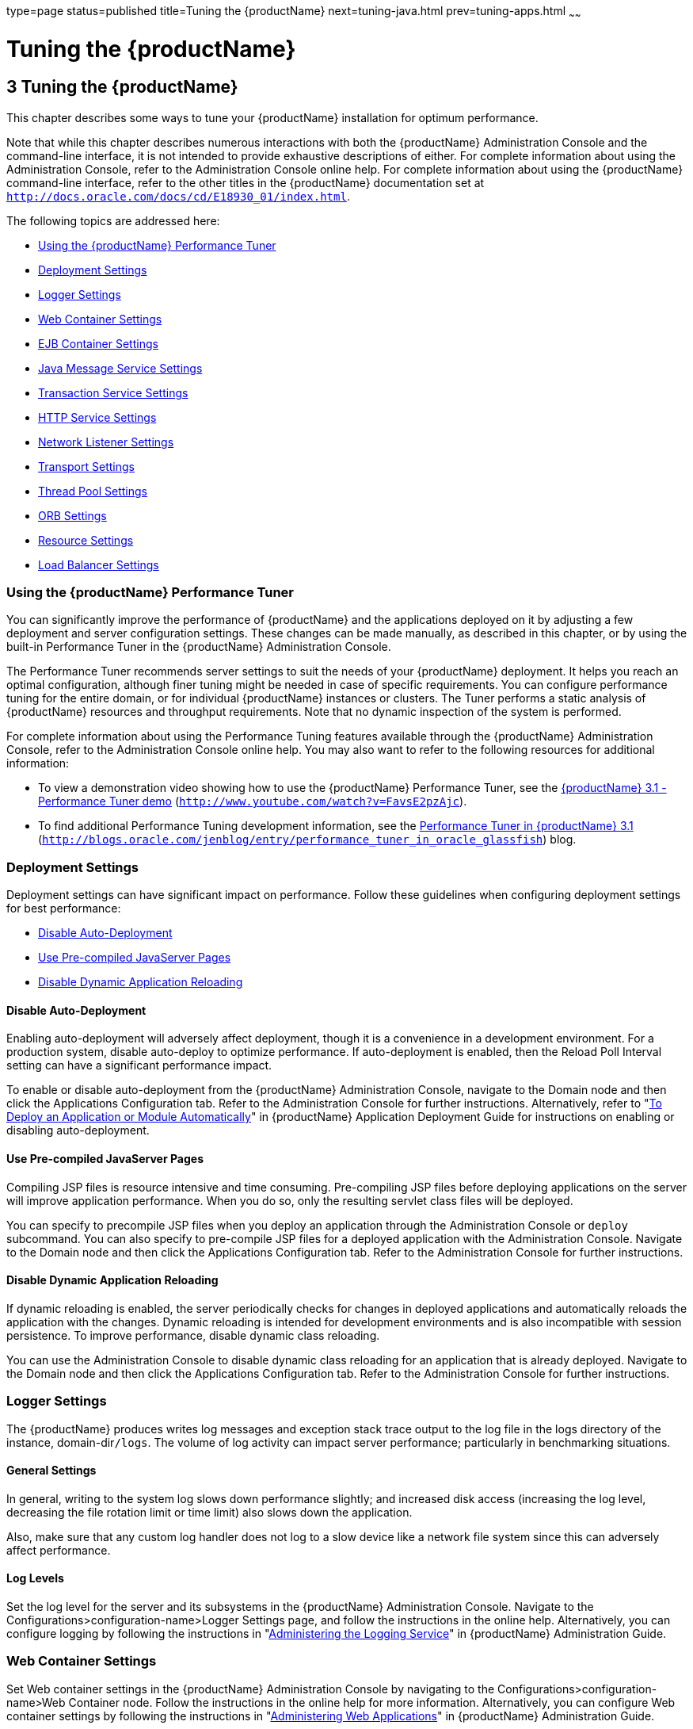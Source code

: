 type=page
status=published
title=Tuning the {productName}
next=tuning-java.html
prev=tuning-apps.html
~~~~~~

= Tuning the {productName}

[[GSPTG00005]][[abedn]]


[[tuning-the-glassfish-server]]
== 3 Tuning the {productName}

This chapter describes some ways to tune your {productName}
installation for optimum performance.

Note that while this chapter describes numerous interactions with both
the {productName} Administration Console and the command-line
interface, it is not intended to provide exhaustive descriptions of
either. For complete information about using the Administration Console,
refer to the Administration Console online help. For complete
information about using the {productName} command-line interface,
refer to the other titles in the {productName} documentation set at
`http://docs.oracle.com/docs/cd/E18930_01/index.html`.

The following topics are addressed here:

* link:#gkxwm[Using the {productName} Performance Tuner]
* link:#abedo[Deployment Settings]
* link:#abeds[Logger Settings]
* link:#abedw[Web Container Settings]
* link:#abeea[EJB Container Settings]
* link:#abeel[Java Message Service Settings]
* link:#abeem[Transaction Service Settings]
* link:#abeet[HTTP Service Settings]
* link:#abegk[Network Listener Settings]
* link:#gkxjt[Transport Settings]
* link:#abehk[Thread Pool Settings]
* link:#abegt[ORB Settings]
* link:#abehp[Resource Settings]
* link:#gkxvd[Load Balancer Settings]

[[gkxwm]][[GSPTG00055]][[using-the-glassfish-server-performance-tuner]]

=== Using the {productName} Performance Tuner

You can significantly improve the performance of {productName} and
the applications deployed on it by adjusting a few deployment and server
configuration settings. These changes can be made manually, as described
in this chapter, or by using the built-in Performance Tuner in the
{productName} Administration Console.

The Performance Tuner recommends server settings to suit the needs of
your {productName} deployment. It helps you reach an optimal
configuration, although finer tuning might be needed in case of specific
requirements. You can configure performance tuning for the entire
domain, or for individual {productName} instances or clusters. The
Tuner performs a static analysis of {productName} resources and
throughput requirements. Note that no dynamic inspection of the system
is performed.

For complete information about using the Performance Tuning features
available through the {productName} Administration Console, refer to
the Administration Console online help. You may also want to refer to
the following resources for additional information:

* To view a demonstration video showing how to use the {productName}
Performance Tuner, see the
http://www.youtube.com/watch?v=FavsE2pzAjc[{productName} 3.1 -
Performance Tuner demo] (`http://www.youtube.com/watch?v=FavsE2pzAjc`).
* To find additional Performance Tuning development information, see the
http://blogs.oracle.com/jenblog/entry/performance_tuner_in_oracle_glassfish[Performance
Tuner in {productName} 3.1]
(`http://blogs.oracle.com/jenblog/entry/performance_tuner_in_oracle_glassfish`)
blog.

[[abedo]][[GSPTG00056]][[deployment-settings]]

=== Deployment Settings

Deployment settings can have significant impact on performance. Follow
these guidelines when configuring deployment settings for best
performance:

* link:#abedp[Disable Auto-Deployment]
* link:#abedq[Use Pre-compiled JavaServer Pages]
* link:#abedr[Disable Dynamic Application Reloading]

[[abedp]][[GSPTG00180]][[disable-auto-deployment]]

==== Disable Auto-Deployment

Enabling auto-deployment will adversely affect deployment, though it is
a convenience in a development environment. For a production system,
disable auto-deploy to optimize performance. If auto-deployment is
enabled, then the Reload Poll Interval setting can have a significant
performance impact.

To enable or disable auto-deployment from the {productName}
Administration Console, navigate to the Domain node and then click the
Applications Configuration tab. Refer to the Administration Console for
further instructions. Alternatively, refer to "link:application-deployment-guide/deploying-applications.html#GSDPG00041[To
Deploy an Application or Module Automatically]" in {productName} Application Deployment Guide for instructions on enabling
or disabling auto-deployment.

[[abedq]][[GSPTG00181]][[use-pre-compiled-javaserver-pages]]

==== Use Pre-compiled JavaServer Pages

Compiling JSP files is resource intensive and time consuming.
Pre-compiling JSP files before deploying applications on the server will
improve application performance. When you do so, only the resulting
servlet class files will be deployed.

You can specify to precompile JSP files when you deploy an application
through the Administration Console or `deploy` subcommand. You can also
specify to pre-compile JSP files for a deployed application with the
Administration Console. Navigate to the Domain node and then click the
Applications Configuration tab. Refer to the Administration Console for
further instructions.

[[abedr]][[GSPTG00182]][[disable-dynamic-application-reloading]]

==== Disable Dynamic Application Reloading

If dynamic reloading is enabled, the server periodically checks for
changes in deployed applications and automatically reloads the
application with the changes. Dynamic reloading is intended for
development environments and is also incompatible with session
persistence. To improve performance, disable dynamic class reloading.

You can use the Administration Console to disable dynamic class
reloading for an application that is already deployed. Navigate to the
Domain node and then click the Applications Configuration tab. Refer to
the Administration Console for further instructions.

[[abeds]][[GSPTG00057]][[logger-settings]]

=== Logger Settings

The {productName} produces writes log messages and exception stack
trace output to the log file in the logs directory of the instance,
domain-dir``/logs``. The volume of log activity can impact server
performance; particularly in benchmarking situations.

[[abedt]][[GSPTG00183]][[general-settings]]

==== General Settings

In general, writing to the system log slows down performance slightly;
and increased disk access (increasing the log level, decreasing the file
rotation limit or time limit) also slows down the application.

Also, make sure that any custom log handler does not log to a slow
device like a network file system since this can adversely affect
performance.

[[abedu]][[GSPTG00184]][[log-levels]]

==== Log Levels

Set the log level for the server and its subsystems in the {productName} Administration Console. Navigate to the
Configurations>configuration-name>Logger Settings page, and follow the
instructions in the online help. Alternatively, you can configure
logging by following the instructions in "link:administration-guide/logging.html#GSADG00010[Administering
the Logging Service]" in {productName}
Administration Guide.

[[abedw]][[GSPTG00058]][[web-container-settings]]

=== Web Container Settings

Set Web container settings in the {productName} Administration
Console by navigating to the Configurations>configuration-name>Web
Container node. Follow the instructions in the online help for more
information. Alternatively, you can configure Web container settings by
following the instructions in "link:administration-guide/webapps.html#GSADG00009[Administering Web
Applications]" in {productName} Administration
Guide.

* link:#abedx[Session Properties: Session Timeout]
* link:#abedy[Manager Properties: Reap Interval]
* link:#abedz[Disable Dynamic JSP Reloading]

[[abedx]][[GSPTG00185]][[session-properties-session-timeout]]

==== Session Properties: Session Timeout

Session timeout determines how long the server maintains a session if a
user does not explicitly invalidate the session. The default value is 30
minutes. Tune this value according to your application requirements.
Setting a very large value for session timeout can degrade performance
by causing the server to maintain too many sessions in the session
store. However, setting a very small value can cause the server to
reclaim sessions too soon.

[[abedy]][[GSPTG00186]][[manager-properties-reap-interval]]

==== Manager Properties: Reap Interval

Modifying the reap interval can improve performance, but setting it
without considering the nature of your sessions and business logic can
cause data inconsistency, especially for time-based
persistence-frequency.

For example, if you set the reap interval to 60 seconds, the value of
session data will be recorded every 60 seconds. But if a client accesses
a servlet to update a value at 20 second increments, then
inconsistencies will result.

For example, consider the following online auction scenario:

* Bidding starts at $5, in 60 seconds the value recorded will be $8
(three 20 second intervals).
* During the next 40 seconds, the client starts incrementing the price.
The value the client sees is $10.
* During the client's 20 second rest, the {productName} stops and
starts in 10 seconds. As a result, the latest value recorded at the 60
second interval ($8) is be loaded into the session.
* The client clicks again expecting to see $11; but instead sees is $9,
which is incorrect.
* So, to avoid data inconsistencies, take into the account the expected
behavior of the application when adjusting the reap interval.

[[abedz]][[GSPTG00187]][[disable-dynamic-jsp-reloading]]

==== Disable Dynamic JSP Reloading

On a production system, improve web container performance by disabling
dynamic JSP reloading. To do so, edit the `default-web.xml` file in the
`config` directory for each instance. Change the servlet definition for
a JSP file to look like this:

[source,xml]
----
<servlet>
  <servlet-name>jsp</servlet-name>
  <servlet-class>org.apache.jasper.servlet.JspServlet</servlet-class>
  <init-param>
    <param-name>development</param-name>
    <param-value>false</param-value>
  </init-param>
  <init-param>
    <param-name>xpoweredBy</param-name>
    <param-value>true</param-value>
  </init-param>
  <init-param>
    <param-name>genStrAsCharArray</param-name>
    <param-value>true</param-value>
  </init-param>  <load-on-startup>3</load-on-startup>
</servlet>
----

[[abeea]][[GSPTG00059]][[ejb-container-settings]]

=== EJB Container Settings

The EJB Container has many settings that affect performance. As with
other areas, use monitor the EJB Container to track its execution and
performance.

You can configure most EJB container settings from the {productName}
Administration Console by navigating to the
Configurations>configuration-name>EJB Container node and then following
the instructions in the online help.

[[abeeb]][[GSPTG00188]][[monitoring-the-ejb-container]]

==== Monitoring the EJB Container

Monitoring the EJB container is disabled by default. You can enable EJB
monitoring through the {productName} Administration Console by
navagating to the the Configurations>configuration-name>Monitoring node
and then following the instructions in the online help. Set the
monitoring level to LOW for to monitor all deployed EJB components, EJB
pools, and EJB caches. Set the monitoring level to HIGH to also monitor
EJB business methods.

[[abeec]][[GSPTG00189]][[tuning-the-ejb-container]]

==== Tuning the EJB Container

The EJB container caches and pools EJB components for better
performance. Tuning the cache and pool properties can provide
significant performance benefits to the EJB container.

The pool settings are valid for stateless session and entity beans while
the cache settings are valid for stateful session and entity beans.

The following topics are addressed here:

* link:#abeed[Overview of EJB Pooling and Caching]
* link:#abeee[Tuning the EJB Pool]
* link:#abeeg[Tuning the EJB Cache]
* link:#abeei[Pool and Cache Settings for Individual EJB Components]
* link:#abeej[Commit Option]

[[abeed]][[GSPTG00117]][[overview-of-ejb-pooling-and-caching]]

===== Overview of EJB Pooling and Caching

Both stateless session beans and entity beans can be pooled to improve
server performance. In addition, both stateful session beans and entity
beans can be cached to improve performance.

[[sthref7]][[gacmo]]

Table 3-1 Bean Type Pooling or Caching

[width="100%",cols="<34%,<33%,<33%",options="header",]
|===
|Bean Type |Pooled |Cached
|Stateless Session |Yes |No
|Stateful Session |No |Yes
|Entity |Yes |Yes
|===


The difference between a pooled bean and a cached bean is that pooled
beans are all equivalent and indistinguishable from one another. Cached
beans, on the contrary, contain conversational state in the case of
stateful session beans, and are associated with a primary key in the
case of entity beans. Entity beans are removed from the pool and added
to the cache on `ejbActivate()` and removed from the cache and added to
the pool on `ejbPassivate()`. `ejbActivate()` is called by the container
when a needed entity bean is not in the cache. `ejbPassivate()` is
called by the container when the cache grows beyond its configured
limits.


[NOTE]
====
If you develop and deploy your EJB components using Oracle Java Studio,
then you need to edit the individual bean descriptor settings for bean
pool and bean cache. These settings might not be suitable for
production-level deployment.
====


[[abeee]][[GSPTG00118]][[tuning-the-ejb-pool]]

===== Tuning the EJB Pool

A bean in the pool represents the pooled state in the EJB lifecycle.
This means that the bean does not have an identity. The advantage of
having beans in the pool is that the time to create a bean can be saved
for a request. The container has mechanisms that create pool objects in
the background, to save the time of bean creation on the request path.

Stateless session beans and entity beans use the EJB pool. Keeping in
mind how you use stateless session beans and the amount of traffic your
server handles, tune the pool size to prevent excessive creation and
deletion of beans.

[[abeef]][[GSPTG00013]][[ejb-pool-settings]]

EJB Pool Settings

An individual EJB component can specify cache settings that override
those of the EJB container in the `<bean-pool>` element of the EJB
component's `sun-ejb-jar.xml` deployment descriptor.

The EJB pool settings are:

* Initial and Minimum Pool Size: the initial and minimum number of beans
maintained in the pool. Valid values are from 0 to `MAX_INTEGER,` and
the default value is 8. The corresponding EJB deployment descriptor
attribute is `steady-pool-size.`
+
Set this property to a number greater than zero for a moderately loaded
system. Having a value greater than zero ensures that there is always a
pooled instance to process an incoming request.
* Maximum Pool Size: the maximum number of connections that can be
created to satisfy client requests. Valid values are from zero to
`MAX_INTEGER`., and the default is 32. A value of zero means that the
size of the pool is unbounded. The potential implication is that the JVM
heap will be filled with objects in the pool. The corresponding EJB
deployment descriptor attribute is `max-pool-size`.
+
Set this property to be representative of the anticipated high load of
the system. An very large pool wastes memory and can slow down the
system. A very small pool is also inefficient due to contention.
* Pool Resize Quantity: the number of beans to be created or deleted
when the cache is being serviced by the server. Valid values are from
zero to `MAX_INTEGER` and default is 16. The corresponding EJB
deployment descriptor attribute is `resize-quantity`.
+
Be sure to re-calibrate the pool resize quantity when you change the
maximum pool size, to maintain an equilibrium. Generally, a larger
maximum pool size should have a larger pool resize quantity.
* Pool Idle Timeout: the maximum time that a stateless session bean,
entity bean, or message-driven bean is allowed to be idle in the pool.
After this time, the bean is destroyed if the bean in case is a
stateless session bean or a message driver bean. This is a hint to
server. The default value is 600 seconds. The corresponding EJB
deployment descriptor attribute is `pool-idle-timeout-in-seconds`.
+
If there are more beans in the pool than the maximum pool size, the pool
drains back to initial and minimum pool size, in steps of pool resize
quantity at an interval specified by the pool idle timeout. If the
resize quantity is too small and the idle timeout large, you will not
see the pool draining back to steady size quickly enough.

[[abeeg]][[GSPTG00119]][[tuning-the-ejb-cache]]

===== Tuning the EJB Cache

A bean in the cache represents the ready state in the EJB lifecycle.
This means that the bean has an identity (for example, a primary key or
session ID) associated with it.

Beans moving out of the cache have to be passivated or destroyed
according to the EJB lifecycle. Once passivated, a bean has to be
activated to come back into the cache. Entity beans are generally stored
in databases and use some form of query language semantics to load and
store data. Session beans have to be serialized when storing them upon
passivation onto the disk or a database; and similarly have to be
deserialized upon activation.

Any incoming request using these "ready" beans from the cache avoids the
overhead of creation, setting identity, and potentially activation. So,
theoretically, it is good to cache as many beans as possible. However,
there are drawbacks to caching:

* Memory consumed by all the beans affects the heap available in the
Virtual Machine.
* Increasing objects and memory taken by cache means longer, and
possibly more frequent, garbage collection.
* The application server might run out of memory unless the heap is
carefully tuned for peak loads.

Keeping in mind how your application uses stateful session beans and
entity beans, and the amount of traffic your server handles, tune the
EJB cache size and timeout settings to minimize the number of
activations and passivations.

[[abeeh]][[GSPTG00014]][[ejb-cache-settings]]

EJB Cache Settings

An individual EJB component can specify cache settings that override
those of the EJB container in the `<bean-cache>` element of the EJB
component's `sun-ejb-jar.xml` deployment descriptor.

The EJB cache settings are:

* Max Cache Size: Maximum number of beans in the cache. Make this
setting greater than one. The default value is 512. A value of zero
indicates the cache is unbounded, which means the size of the cache is
governed by Cache Idle Timeout and Cache Resize Quantity. The
corresponding EJB deployment descriptor attribute is `max-cache-size`.
* Cache Resize Quantity: Number of beans to be created or deleted when
the cache is serviced by the server. Valid values are from zero to
MAX_INTEGER, and the default is 16. The corresponding EJB deployment
descriptor attribute is `resize-quantity`.
* Removal Timeout: Amount of time that a stateful session bean remains
passivated (idle in the backup store). If a bean was not accessed after
this interval of time, then it is removed from the backup store and will
not be accessible to the client. The default value is 60 minutes. The
corresponding EJB deployment descriptor attribute is
`removal-timeout-in-seconds`.
* Removal Selection Policy: Algorithm used to remove objects from the
cache. The corresponding EJB deployment descriptor attribute is
`victim-selection-policy`. Choices are:

** NRU (not recently used). This is the default, and is actually
pseudo-random selection policy.

** FIFO (first in, first out)

** LRU (least recently used)
* Cache Idle Timeout: Maximum time that a stateful session bean or
entity bean is allowed to be idle in the cache. After this time, the
bean is passivated to the backup store. The default value is 600
seconds. The corresponding EJB deployment descriptor attribute is
`cache-idle-timeout-in-seconds`.
* Refresh period: Rate at which a read-only-bean is refreshed from the
data source. Zero (0) means that the bean is never refreshed. The
default is 600 seconds. The corresponding EJB deployment descriptor
attribute is `refresh-period-in-seconds`. Note: this setting does not
have a custom field in the Admin Console. To set it, use the Add
Property button in the Additional Properties section.

[[abeei]][[GSPTG00120]][[pool-and-cache-settings-for-individual-ejb-components]]

===== Pool and Cache Settings for Individual EJB Components

Individual EJB pool and cache settings in the `sun-ejb-jar.xml`
deployment descriptor override those of the EJB container. The following
table lists the cache and pool settings for each type of EJB component.

[width="100%",cols="<35%,<13%,<13%,<13%,<13%,<13%",options="header",]
|===
|Cache or Pool Setting |Stateful Session Bean |Stateless Session Bean
|Entity Bean |Entity Read-Only Bean |Message Driven Bean
|`cache-resize-quantity` |X |+ |X |X |+

|`max-cache-size` |X |+ |X |X |+

|`cache-idle-timeout-in-seconds` |X |+ |X |X |+

|`removal-timeout-in-seconds` |X |+ |X |X |+

|`victim-selection-policy` |X |+ |X |X |+

|`refresh-period-in-seconds` |+ |+ |+ |X |+

|`steady-pool-size` |+ |X |X |X |+

|`pool-resize-quantity` |+ |X |X |X |X

|`max-pool-size` |+ |X |X |X |X

|`pool-idle-timeout-in-seconds` |+ |X |X |X |X
|===


[[abeej]][[GSPTG00121]][[commit-option]]

===== Commit Option

The commit option controls the action taken by the EJB container when an
EJB component completes a transaction. The commit option has a
significant impact on performance.

The following are the possible values for the commit option:

* Commit option B: When a transaction completes, the bean is kept in the
cache and retains its identity. The next invocation for the same primary
key can use the cached instance. The EJB container will call the bean's
`ejbLoad()` method before the method invocation to synchronize with the database.

* Commit option C: When a transaction completes, the EJB container calls
the bean's `ejbPassivate()` method, the bean is disassociated from its
primary key and returned to the free pool. The next invocation for the
same primary key will have to get a free bean from the pool, set the
`PrimaryKey` on this instance, and then call `ejbActivate()` on the
instance. Again, the EJB container will call the bean's `ejbLoad()`
before the method invocation to synchronize with the database.

Option B avoids `ejbAcivate()` and `ejbPassivate()` calls. So, in most
cases it performs better than option C since it avoids some overhead in
acquiring and releasing objects back to pool.

However, there are some cases where option C can provide better
performance. If the beans in the cache are rarely reused and if beans
are constantly added to the cache, then it makes no sense to cache
beans. With option C is used, the container puts beans back into the
pool (instead of caching them) after method invocation or on transaction
completion. This option reuses instances better and reduces the number
of live objects in the JVM, speeding garbage collection.

[[abeek]][[GSPTG00015]][[determining-the-best-commit-option]]

Determining the Best Commit Option

To determine whether to use commit option B or commit option C, first
take a look at the cache-hits value using the monitoring command for the
bean. If the cache hits are much higher than cache misses, then option B
is an appropriate choice. You might still have to change the
`max-cache-size` and `cache-resize-quantity` to get the best result.

If the cache hits are too low and cache misses are very high, then the
application is not reusing the bean instances and hence increasing the
cache size (using `max-cache-size`) will not help (assuming that the
access pattern remains the same). In this case you might use commit
option C. If there is no great difference between cache-hits and
cache-misses then tune `max-cache-size`, and probably
`cache-idle-timeout-in-seconds`.

[[abeel]][[GSPTG00060]][[java-message-service-settings]]

=== Java Message Service Settings

The Type attribute that determines whether the Java Message Service
(JMS) is on local or remote system affects performance. Local JMS
performance is better than remote JMS performance. However, a remote
cluster can provide failover capabilities and can be administrated
together, so there may be other advantages of using remote JMS. For more
information on using JMS, see "link:administration-guide/jms.html#GSADG00020[Administering the Java
Message Service (JMS)]" in {productName}
Administration Guide.

[[abeem]][[GSPTG00061]][[transaction-service-settings]]

=== Transaction Service Settings

The transaction manager makes it possible to commit and roll back
distributed transactions.

A distributed transactional system writes transactional activity into
transaction logs so that they can be recovered later. But writing
transactional logs has some performance penalty.

The following topics are addressed here:

* link:#abeen[Monitoring the Transaction Service]
* link:#abeep[Tuning the Transaction Service]

[[abeen]][[GSPTG00190]][[monitoring-the-transaction-service]]

==== Monitoring the Transaction Service

Transaction Manager monitoring is disabled by default. Enable monitoring
of the transaction service through the {productName} Administration
Console by navigating to the
Configurations>configuration-name>Monitoring node. Refer to the
Administration Console for complete instructions.

You can also enable monitoring with these commands:

[source]
----
set serverInstance.transaction-service.monitoringEnabled=true
reconfig serverInstance
----

[[abeeo]][[GSPTG00122]][[viewing-monitoring-information]]

===== Viewing Monitoring Information

To view monitoring information for the transaction service in the
{productName} Administration Console, navigate to the server (Admin
Server) node and then select the Monitor tab.

The following statistics are gathered on the transaction service:

* `total-tx-completed` Completed transactions.
* `total-tx-rolled-back` Total rolled back transactions.
* `total-tx-inflight` Total inflight (active) transactions.
* `isFrozen` Whether transaction system is frozen (true or false)
* `inflight-tx` List of inflight (active) transactions.

[[abeep]][[GSPTG00191]][[tuning-the-transaction-service]]

==== Tuning the Transaction Service

This property can be used to disable the transaction logging, where the
performance is of utmost importance more than the recovery. This
property, by default, won't exist in the server configuration.

Most Transaction Service tuning tasks can be performed through the
{productName} Administration Console by navigating to the
Configurations>configuration-name>Transaction Service node and then
following the instructions in the online help. Alternatively, you can
follow the instructions in "link:administration-guide/transactions.html#GSADG00022[Administering
Transactions]" in {productName} Administration
Guide.

[[abeeq]][[GSPTG00123]][[disable-distributed-transaction-logging]]

===== Disable Distributed Transaction Logging

You can disable transaction logging through the Administration Console
or by using the following `asadmin set` subcommand:

[source]
----
asadmin set
server1.transaction-service.disable-distributed-transaction-logging=true
----

Disabling transaction logging can improve performance. Setting it to
false (the default), makes the transaction service write transactional
activity to transaction logs so that transactions can be recovered. If
Recover on Restart is checked, this property is ignored.

Set this property to true only if performance is more important than
transaction recovery.

[[abeer]][[GSPTG00124]][[recover-on-restart-automatic-recovery]]

===== Recover On Restart (Automatic Recovery)

You can set the Recover on Restart attribute through the Administration
Console or by entering the following `asadmin set` subcommand:

[source]
----
asadmin set server1.transaction-service.automatic-recovery=false
----

When Recover on Restart is true, the server will always perform
transaction logging, regardless of the Disable Distributed Transaction
Logging attribute.

If Recover on Restart is false, then:

* If Disable Distributed Transaction Logging is false (the default),
then the server will write transaction logs.
* If Disable Distributed Transaction Logging is true, then the server
will not write transaction logs.
+
Not writing transaction logs will give approximately twenty percent
improvement in performance, but at the cost of not being able to recover
from any interrupted transactions. The performance benefit applies to
transaction-intensive tests. Gains in real applications may be less.

[[abees]][[GSPTG00125]][[keypoint-interval]]

===== Keypoint Interval

The keypoint interval determines how often entries for completed
transactions are removed from the log file. Keypointing prevents a
process log from growing indefinitely.

Frequent keypointing is detrimental to performance. The default value of
the Keypoint Interval is 2048, which is sufficient in most cases.

[[abeet]][[GSPTG00062]][[http-service-settings]]

=== HTTP Service Settings

Tuning the monitoring and access logging settings for the HTTP server
instances that handle client requests are important parts of ensuring
peak {productName} performance.

The following topics are addressed here:

* link:#abeeu[Monitoring the HTTP Service]
* link:#abefk[HTTP Service Access Logging]

[[abeeu]][[GSPTG00192]][[monitoring-the-http-service]]

==== Monitoring the HTTP Service

Disabling the collection of monitoring statistics can increase overall
{productName} performance. You can enable or disable monitoring
statistics collection for the HTTP service using either the
Administration Console or `asadmin` subcommands.

Refer to "link:administration-guide/monitoring.html#GSADG00011[Administering the Monitoring Service]" in
{productName} Administration Guide for complete
instructions on configuring the monitoring service using `asadmin`
subcommands.

If using the Administration Console, click the
Configurations>configuration-name>Monitoring node for the configuration
for which you want to enable or disable monitoring for selected
components. Refer to the Administration Console online help for complete
instructions.

For instructions on viewing comprehensive monitoring statistics using
`asadmin` subcommands, see "link:administration-guide/monitoring.html#GSADG00560[Viewing Comprehensive
Monitoring Data]" in {productName} Administration
Guide. If using the Administration Console, you can view monitoring
statistics by navigating to the server (Admin Server) node, and then
clicking the Monitor tab. Refer to the online help for configuring
different views of the available monitoring statistics.

When viewing monitoring statistics, some key performance-related
information to review includes the following:

* link:#abeew[DNS Cache Information (dns)]
* link:#abefh[File Cache Information (file-cache)]
* link:#abefi[Keep Alive (keep-alive)]
* link:#abefg[Connection Queue]

[[abeew]][[GSPTG00126]][[dns-cache-information-dns]]

===== DNS Cache Information (dns)

The DNS cache caches IP addresses and DNS names. The DNS cache is
disabled by default. In the DNS Statistics for Process ID All page under
Monitor in the web-based Administration interface the following
statistics are displayed:

* link:#abeex[Enabled]
* link:#abeey[CacheEntries (CurrentCacheEntries / MaxCacheEntries)]
* link:#abeez[HitRatio]
* link:#abefa[Caching DNS Entries]
* link:#abefb[Limit DNS Lookups to Asynchronous]
* link:#abefc[Enabled]
* link:#abefd[NameLookups]
* link:#abefe[AddrLookups]
* link:#abeff[LookupsInProgress]

[[abeex]][[GSPTG00016]][[enabled]]

Enabled

If the DNS cache is disabled, the rest of this section is not displayed.

By default, the DNS cache is off. Enable DNS caching in the
Administration Console by clicking the
Configurations>configuration-name>Network Config>http-listener-name
node. Click the HTTP tab and enable the DNS Lookup option.

[[abeey]][[GSPTG00017]][[cacheentries-currentcacheentries-maxcacheentries]]

CacheEntries (CurrentCacheEntries / MaxCacheEntries)

The number of current cache entries and the maximum number of cache
entries. A single cache entry represents a single IP address or DNS name
lookup. Make the cache as large as the maximum number of clients that
access your web site concurrently. Note that setting the cache size too
high is a waste of memory and degrades performance.

Set the maximum size of the DNS cache by entering or changing the value
in the in the Administration Console by clicking the
Configurations>configuration-name>Network Config>http-listener-name
node. Click the File tab and set the desired options.

[[abeez]][[GSPTG00018]][[hitratio]]

HitRatio

The hit ratio is the number of cache hits divided by the number of cache
lookups.

This setting is not tunable.


[NOTE]
====
If you turn off DNS lookups on your server, host name restrictions will
not work and IP addresses will appear instead of host names in log
files.
====


[[abefa]][[GSPTG00019]][[caching-dns-entries]]

Caching DNS Entries

It is possible to also specify whether to cache the DNS entries. If you
enable the DNS cache, the server can store hostname information after
receiving it. If the server needs information about the client in the
future, the information is cached and available without further
querying. specify the size of the DNS cache and an expiration time for
DNS cache entries. The DNS cache can contain 32 to 32768 entries; the
default value is 1024. Values for the time it takes for a cache entry to
expire can range from 1 second to 1 year specified in seconds; the
default value is 1200 seconds (20 minutes).

[[abefb]][[GSPTG00020]][[limit-dns-lookups-to-asynchronous]]

Limit DNS Lookups to Asynchronous

Do not use DNS lookups in server processes because they are
resource-intensive. If you must include DNS lookups, make them
asynchronous.

[[abefc]][[GSPTG00021]][[enabled-1]]

Enabled

If asynchronous DNS is disabled, the rest of this section will not be
displayed.

[[abefd]][[GSPTG00022]][[namelookups]]

NameLookups

The number of name lookups (DNS name to IP address) that have been done
since the server was started. This setting is not tunable.

[[abefe]][[GSPTG00023]][[addrlookups]]

AddrLookups

The number of address loops (IP address to DNS name) that have been done
since the server was started. This setting is not tunable.

[[abeff]][[GSPTG00024]][[lookupsinprogress]]

LookupsInProgress

The current number of lookups in progress.

[[abefh]][[GSPTG00127]][[file-cache-information-file-cache]]

===== File Cache Information (file-cache)

The file cache caches static content so that the server handles requests
for static content quickly. The file-cache section provides statistics
on how your file cache is being used.

For information about tuning the file cache, see link:#gkxit[File Cache
Settings].

The Monitoring page lists the following file cache statistics:

* Number of Hits on Cached File Content
* Number of Cache Entries
* Number of Hits on Cached File Info
* Heap Space Used for Cache
* Number of Misses on Cached File Content
* Cache Lookup Misses
* Number of Misses on Cached File Content
* Max Age of a Cache Entry
* Max Number of Cache Entries
* Max Number of Open Entries
* Is File Cached Enabled?
* Maximum Memory Map to be Used for Cache
* Memory Map Used for cache
* Cache Lookup Hits
* Open Cache Entries: The number of current cache entries and the
maximum number of cache entries are both displayed. A single cache entry
represents a single URI. This is a tunable setting.
* Maximum Heap Space to be Used for Cache

[[abefi]][[GSPTG00128]][[keep-alive-keep-alive]]

===== Keep Alive (keep-alive)

The following are statistics related to the Keep Alive system. The most
important settings you can tune here relate to HTTP Timeout. See
link:#abefu[Timeout] for more information.

* Connections Terminated Due to Client Connection Timed Out
* Max Connection Allowed in Keep-alive
* Number of Hits
* Connections in Keep-alive Mode
* Connections not Handed to Keep-alive Thread Due to too Many Persistent
Connections
* The Time in Seconds Before Idle Connections are Closed
* Connections Closed Due to Max Keep-alive Being Exceeded

[[abefg]][[GSPTG00129]][[connection-queue]]

===== Connection Queue

* Total Connections Queued: Total connections queued is the total number
of times a connection has been queued. This includes newly accepted
connections and connections from the keep-alive system.
* Average Queuing Delay: Average queueing delay is the average amount of
time a connection spends in the connection queue. This represents the
delay between when a request connection is accepted by the server, and a
request processing thread (also known as a session) begins servicing the
request.

[[abefk]][[GSPTG00193]][[http-service-access-logging]]

==== HTTP Service Access Logging

Accessing Logging can be tuned using several `asadmin` subcommands.
Refer to "link:administration-guide/monitoring.html#GSADG00011[Administering the Monitoring Service]" in
{productName} Administration Guide for
information about using these subcommands.

If using the Administration Console, Access Logging is configured from
the Configurations>configuration-name>HTTP Service page. Refer to the
Administration Console online help for complete instructions about the
options on this page.

To enable or disable access logging, check or uncheck the Access Logging
Enabled checkbox. Access Logging is disabled by default.

When performing benchmarking, ensure that Access Logging is disabled. If
Access Logging is enabled, it is recommended that you also enable
Rotation to ensure that the logs do not run out of disk space.

[[abegk]][[GSPTG00063]][[network-listener-settings]]

=== Network Listener Settings

You can tune Network Listener settings from the command line by using
the instructions in "link:administration-guide/http_https.html#GSADG00588[Administering HTTP Network
Listeners]" in {productName} Administration
Guide.

If using the Administration Console, navigate to the Configurations
>configuration-name>Network Config>Network Listeners>listener-name node,
and then click the tab for the desired configuration page. Refer to the
online help for complete instructions about the options on these tabs.

{productName} Network Listener performance can be enhanced by
modifying settings on the following Edit Network Listener tabs in the
Administration Console:

* link:#abegl[General Settings]
* link:#gkxjd[HTTP Settings]
* link:#gkxit[File Cache Settings]

[[abegl]][[GSPTG00194]][[general-settings-1]]

==== General Settings

For machines with only one network interface card (NIC), set the network
address to the IP address of the machine (for example, 192.18.80.23
instead of default 0.0.0.0). If you specify an IP address other than
0.0.0.0, the server will make one less system call per connection.
Specify an IP address other than 0.0.0.0 for best possible performance.
If the server has multiple NIC cards then create multiple listeners for
each NIC.

[[gkxjd]][[GSPTG00195]][[http-settings]]

==== HTTP Settings

The following settings on the HTTP tab can significantly affect
performance:

* link:#abeft[Max Connections]
* link:#abegd[DNS Lookup Enabled]
* link:#abefu[Timeout]
* link:#abefq[Header Buffer Length]

[[abeft]][[GSPTG00130]][[max-connections]]

===== Max Connections

Max Connections controls the number of requests that a particular client
can make over a keep-alive connection. The range is any positive
integer, and the default is 256.

Adjust this value based on the number of requests a typical client makes
in your application. For best performance specify quite a large number,
allowing clients to make many requests.

The number of connections specified by Max Connections is divided
equally among the keep alive threads. If Max Connections is not equally
divisible by Thread Count, the server can allow slightly more than Max
Connections simultaneous keep alive connections.

[[abegd]][[GSPTG00131]][[dns-lookup-enabled]]

===== DNS Lookup Enabled

This setting specifies whether the server performs DNS (domain name
service) lookups on clients that access the server. When DNS lookup is
not enabled, when a client connects, the server knows the client's IP
address but not its host name (for example, it knows the client as
198.95.251.30, rather than `www.xyz.com`). When DNS lookup is enabled,
the server will resolve the client's IP address into a host name for
operations like access control, common gateway interface (CGI) programs,
error reporting, and access logging.

If the server responds to many requests per day, reduce the load on the
DNS or NIS (Network Information System) server by disabling DNS lookup.
Enabling DNS lookup will increase the latency and load on the system, so
modify this setting with caution.

[[abefu]][[GSPTG00132]][[timeout]]

===== Timeout

Timeout determines the maximum time (in seconds) that the server holds
open an HTTP keep alive connection. A client can keep a connection to
the server open so that multiple requests to one server can be serviced
by a single network connection. Since the number of open connections
that the server can handle is limited, a high number of open connections
will prevent new clients from connecting.

The default time out value is 30 seconds. Thus, by default, the server
will close the connection if idle for more than 30 seconds. The maximum
value for this parameter is 300 seconds (5 minutes).

The proper value for this parameter depends upon how much time is
expected to elapse between requests from a given client. For example, if
clients are expected to make requests frequently then, set the parameter
to a high value; likewise, if clients are expected to make requests
rarely, then set it to a low value.

Both HTTP 1.0 and HTTP 1.1 support the ability to send multiple requests
across a single HTTP session. A server can receive hundreds of new HTTP
requests per second. If every request was allowed to keep the connection
open indefinitely, the server could become overloaded with connections.
On Unix/Linux systems, this could easily lead to a file table overflow.

The {productName}'s Keep Alive system, which is affected by the
Timeout setting, addresses this problem. A waiting keep alive connection
has completed processing the previous request, and is waiting for a new
request to arrive on the same connection. The server maintains a counter
for the maximum number of waiting keep-alive connections. If the server
has more than the maximum waiting connections open when a new connection
waits for a keep-alive request, the server closes the oldest connection.
This algorithm limits the number of open waiting keep-alive connections.

If your system has extra CPU cycles, incrementally increase the keep
alive settings and monitor performance after each increase. When
performance saturates (stops improving), then stop increasing the
settings.

[[abefq]][[GSPTG00133]][[header-buffer-length]]

===== Header Buffer Length

The size (in bytes) of the buffer used by each of the request processing
threads for reading the request data from the client.

Adjust the value based on the actual request size and observe the impact
on performance. In most cases the default should suffice. If the request
size is large, increase this parameter.

[[gkxit]][[GSPTG00196]][[file-cache-settings]]

==== File Cache Settings

The {productName} uses a file cache to serve static information
faster. The file cache contains information about static files such as
HTML, CSS, image, or text files. Enabling the HTTP file cache will
improve performance of applications that contain static files.

The following settings on the File Cache tab can significantly affect
performance:

* link:#abegf[Max File Count]
* link:#abegh[Max Age]

[[abegf]][[GSPTG00134]][[max-file-count]]

===== Max File Count

Max File Count determines how many files are in the cache. If the value
is too big, the server caches little-needed files, which wastes memory.
If the value is too small, the benefit of caching is lost. Try different
values of this attribute to find the optimal solution for specific
applications—generally, the effects will not be great.

[[abegh]][[GSPTG00135]][[max-age]]

===== Max Age

This parameter controls how long cached information is used after a file
has been cached. An entry older than the maximum age is replaced by a
new entry for the same file.

If your Web site's content changes infrequently, increase this value for
improved performance. Set the maximum age by entering or changing the
value in the Maximum Age field of the File Cache Configuration page in
the web-based Admin Console for the HTTP server node and selecting the
File Caching Tab.

Set the maximum age based on whether the content is updated (existing
files are modified) on a regular schedule or not. For example, if
content is updated four times a day at regular intervals, you could set
the maximum age to 21600 seconds (6 hours). Otherwise, consider setting
the maximum age to the longest time you are willing to serve the
previous version of a content file after the file has been modified.

[[gkxjt]][[GSPTG00064]][[transport-settings]]

=== Transport Settings

The Acceptor Threads property for the Transport service specifies how
many threads you want in accept mode on a listen socket at any time. It
is a good practice to set this to less than or equal to the number of
CPUs in your system.

In the {productName}, acceptor threads on an HTTP Listener accept
connections and put them onto a connection queue. Session threads then
pick up connections from the queue and service the requests. The server
posts more session threads if required at the end of the request.

See "link:administration-guide/http_https.html#GSADG00771[Administering HTTP Network Listeners]" in
{productName} Administration Guide for
instructions on modifying the Acceptor Threads property. If using the
Administration Console, the Acceptor Threads property is available on
the Configurations>configuration-name>Network Config>Transports>tcp
page.

[[abehk]][[GSPTG00065]][[thread-pool-settings]]

=== Thread Pool Settings

You can tune thread pool settings by following the instructions in
"link:administration-guide/threadpools.html#GSADG00008[Administering Thread Pools]" in {productName} Administration Guide. If using the Administration Console
Thread Pool settings are available on the
Configurations>configuration-name>Thread Pools>thread-pool-name page.

The following thread pool settings can have significant effects on
{productName} performance:

* link:#abefn[Max Thread Pool Size]
* link:#abefo[Min Thread Pool Size]

[[abefn]][[GSPTG00197]][[max-thread-pool-size]]

==== Max Thread Pool Size

The Max Thread Pool Size parameter specifies the maximum number of
simultaneous requests the server can handle. The default value is 5.
When the server has reached the limit or request threads, it defers
processing new requests until the number of active requests drops below
the maximum amount. Increasing this value will reduce HTTP response
latency times.

In practice, clients frequently connect to the server and then do not
complete their requests. In these cases, the server waits a length of
time specified by the Timeout parameter.

Also, some sites do heavyweight transactions that take minutes to
complete. Both of these factors add to the maximum simultaneous requests
that are required. If your site is processing many requests that take
many seconds, you might need to increase the number of maximum
simultaneous requests.

Adjust the thread count value based on your load and the length of time
for an average request. In general, increase this number if you have
idle CPU time and requests that are pending; decrease it if the CPU
becomes overloaded. If you have many HTTP 1.0 clients (or HTTP 1.1
clients that disconnect frequently), adjust the timeout value to reduce
the time a connection is kept open.

Suitable Request Max Thread Pool Size values range from 100 to 500,
depending on the load. If your system has extra CPU cycles, keep
incrementally increasing thread count and monitor performance after each
incremental increase. When performance saturates (stops improving), then
stop increasing thread count.

[[abefo]][[GSPTG00198]][[min-thread-pool-size]]

==== Min Thread Pool Size

The Min Thread Pool Size property specifies the minimum number of
threads the server initiates upon startup. The default value is 2. Min
Thread Pool Size represents a hard limit for the maximum number of
active threads that can run simultaneously, which can become a
bottleneck for performance.

Specifying the same value for minimum and maximum threads allows
{productName} to use a slightly more optimized thread pool. This
configuration should be considered unless the load on the server varies
quite significantly.

[[abegt]][[GSPTG00066]][[orb-settings]]

=== ORB Settings

The {productName} includes a high performance and scalable CORBA
Object Request Broker (ORB). The ORB is the foundation of the EJB
Container on the server.

For complete instructions on configuring ORB settings, refer to
"link:administration-guide/orb.html#GSADG00018[Administering the Object Request Broker (ORB)]" in
{productName} Administration Guide. Also refer to
"link:ha-administration-guide/rmi-iiop.html#GSHAG00013[RMI-IIOP Load Balancing and Failover]" in {productName} High Availability Administration Guide. You
can also configure most ORB settings through the {productName}
Administration Console by navigating to the
Configurations>configuration-name> ORB node and then following the
instructions in the Administration Console online help.

The following topics are addressed here:

* link:#abegu[Overview]
* link:#abegv[How a Client Connects to the ORB]
* link:#abegw[Monitoring the ORB]
* link:#abegz[Tuning the ORB]

[[abegu]][[GSPTG00199]][[overview]]

==== Overview

The ORB is primarily used by EJB components via:

* RMI/IIOP path from an application client (or rich client) using the
application client container.
* RMI/IIOP path from another {productName} instance ORB.
* RMI/IIOP path from another vendor's ORB.
* In-process path from the Web Container or MDB (message driven beans)
container.

When a server instance makes a connection to another server instance
ORB, the first instance acts as a client ORB. SSL over IIOP uses a fast
optimized transport with high-performance native implementations of
cryptography algorithms.

It is important to remember that EJB local interfaces do not use the
ORB. Using a local interface passes all arguments by reference and does
not require copying any objects.

[[abegv]][[GSPTG00200]][[how-a-client-connects-to-the-orb]]

==== How a Client Connects to the ORB

A rich client Java program performs a new `initialContext()` call which
creates a client side ORB instance. This in turn creates a socket
connection to the {productName} IIOP port. The reader thread is
started on the server ORB to service IIOP requests from this client.
Using the `initialContext`, the client code does a lookup of an EJB
deployed on the server. An IOR which is a remote reference to the
deployed EJB on the server is returned to the client. Using this object
reference, the client code invokes remote methods on the EJB.

`InitialContext` lookup for the bean and the method invocations
translate the marshalling application request data in Java into IIOP
message(s) that are sent on the socket connection that was created
earlier on to the server ORB. The server then creates a response and
sends it back on the same connection. This data in the response is then
un-marshalled by the client ORB and given back to the client code for
processing. The Client ORB shuts down and closes the connection when the
rich client application exits.

[[abegw]][[GSPTG00201]][[monitoring-the-orb]]

==== Monitoring the ORB

ORB statistics are disabled by default. To gather ORB statistics, enable
monitoring with the following `asadmin` command:

[source]
----
set serverInstance.iiop-service.orb.system.monitoringEnabled=true
reconfig serverInstance
----

If using the Administration Console, you can enable ORB monitoring on
the Configurations>configuration-name>Monitoring page. To view ORB
monitoring statistics through the Administration Console, navigate to
the server (Admin Server) page and click the Monitor tab. Refer to the
Administration Console online help for complete instructions.

The following statistics are of particular interest when tuning the ORB:

* link:#abegx[Connection Statistics]
* link:#abegy[Thread Pools]

[[abegx]][[GSPTG00136]][[connection-statistics]]

===== Connection Statistics

The following statistics are gathered on ORB connections:

* `total-inbound-connections`: Total inbound connections to ORB.
* `total-outbound-connections`: Total outbound connections from ORB.

Use the following command to get ORB connection statistics:

[source]
----
asadmin get --monitor
    serverInstance.iiop-service.orb.system.orb-connection.*
----

[[abegy]][[GSPTG00137]][[thread-pools]]

===== Thread Pools

The following statistics are gathered on ORB thread pools:

* `thread-pool-size`: Number of threads in ORB thread pool.
* `waiting-thread-count`: Number of thread pool threads waiting for work to arrive.

Use the following command to display ORB thread pool statistics:

[source]
----
asadmin get --monitor
    serverInstance.iiop-service.orb.system.orb-thread-pool.*
----

[[abegz]][[GSPTG00202]][[tuning-the-orb]]

==== Tuning the ORB

Tune ORB performance by setting ORB parameters and ORB thread pool
parameters. You can often decrease response time by leveraging
load-balancing, multiple shared connections, thread pool and message
fragment size. You can improve scalability by load balancing between
multiple ORB servers from the client, and tuning the number of
connection between the client and the server.

The following topics are addressed here:

* link:#abeha[Tunable ORB Parameters]
* link:#abehb[ORB Thread Pool Parameters]
* link:#abehc[Client ORB Properties]
* link:#abehg[Thread Pool Sizing]
* link:#abehh[Examining IIOP Messages]

[[abeha]][[GSPTG00138]][[tunable-orb-parameters]]

===== Tunable ORB Parameters

You can tune ORB parameters using the instructions in
"link:administration-guide/orb.html#GSADG00018[Administering the Object Request Broker (ORB)]" in
{productName} Administration Guide. If using the
Administration Console, navigate to the
Configurations>configuration-name>ORB node and refer to the online help.

The following table summarizes the tunable ORB parameters.

[[sthref8]][[gacma]]

Table 3-2 Tunable ORB Parameters

[width="100%",cols="<33%,<27%,<40%",options="header",]
|===
|Path |ORB Modules |Server Settings
|RMI/ IIOP from application client to application server |communication
infrastructure, thread pool |steady-thread-pool-size,
max-thread-pool-size, idle-thread-timeout-in-seconds

|RMI/ IIOP from ORB to {productName} |communication infrastructure,
thread pool |steady-thread-pool-size, max-thread-pool-size,
idle-thread-timeout-in-seconds

|RMI/ IIOP from a vendor ORB |parts of communication infrastructure,
thread pool |steady-thread-pool-size, max-thread-pool-size,
idle-thread-timeout-in-seconds

|In-process |thread pool |steady-thread-pool-size, max-thread-pool-size,
idle-thread-timeout-in-seconds
|===


[[abehb]][[GSPTG00139]][[orb-thread-pool-parameters]]

===== ORB Thread Pool Parameters

The ORB thread pool contains a task queue and a pool of threads. Tasks
or jobs are inserted into the task queue and free threads pick tasks
from this queue for execution. Do not set a thread pool size such that
the task queue is always empty. It is normal for a large application's
Max Pool Size to be ten times the size of the current task queue.

The {productName} uses the ORB thread pool to:

* Execute every ORB request
* Trim EJB pools and caches
* Execute MDB requests

Thus, even when one is not using ORB for remote-calls (via RMI/ IIOP),
set the size of the threadpool to facilitate cleaning up the EJB pools
and caches.

You can set ORB thread pool attributes using the instructions in
"link:administration-guide/threadpools.html#GSADG00008[Administering Thread Pools]" in {productName} Administration Guide. If using the Administration
Console, navigate to Configurations>configuration-name> Thread
Pools>thread-pool-name, where thread-pool-name is the thread pool ID
selected for the ORB. Thread pools have the following attributes that
affect performance.

* Minimum Pool Size: The minimum number of threads in the ORB thread
pool. Set to the average number of threads needed at a steady (RMI/IIOP) load.
* Maximum Pool Size: The maximum number of threads in the ORB thread pool.
* Idle Timeout: Number of seconds to wait before removing an idle thread from pool.
Allows shrinking of the thread pool.
* Number of Work Queues

In particular, the maximum pool size is important to performance. For
more information, see link:#abehg[Thread Pool Sizing].

[[abehc]][[GSPTG00140]][[client-orb-properties]]

===== Client ORB Properties

Specify the following properties as command-line arguments when
launching the client program. You do this by using the following syntax
when starting the Java VM:

[source]
----
-Dproperty=value
----

The following topics are addressed here:

* link:#abehd[Controlling Connections Between Client and Server ORB]
* link:#CEGDGBBG[Limiting the Maximum Number of Client Connections]
* link:#abehf[Load Balancing]

[[abehd]][[GSPTG00025]][[controlling-connections-between-client-and-server-orb]]

Controlling Connections Between Client and Server ORB

When using the default JDK ORB on the client, a connection is
established from the client ORB to the application server ORB every time
an initial context is created. To pool or share these connections when
they are opened from the same process by adding to the configuration on
the client ORB.

[source]
----
-Djava.naming.factory.initial=com.sun.enterprise.naming.SerialInitContextFactory
----

[[CEGDGBBG]][[limiting-the-maximum-number-of-client-connections]]

Limiting the Maximum Number of Client Connections

You can specify the total maximum number of client connections on all
ORB listener ports (TCP, SSL and SSL with mutual authentication). When
open client connections exceed the maximum value you specify, the ORB
rejects any new incoming client connections.

Set this value to support the expected number of simultaneous client
connections, but not to exceed the VM or system file descriptor limits.
If the value is set too high, the ORB will continue accepting new client
connections, resulting in a "too many open files" error if the VM runs
out of file descriptors.

To specify the maximum number of client connections, set the
`configs.config.``config-name.``iiop-service.orb.max-connections`
attribute to the number that you require:

[source]
----
asadmin> set configs.config.config-name.iiop-service.orb.max-connections=max-connections
----

config-name::
  The name of the configuration in which the IIOP service is defined.
  For example, `server-config` is the name for the configuration of the
  domain administration server (DAS).
max-connections::
  An integer that specifies the maximum number of client connections.

For updates to this value to take effect, restart {productName}.

The following example shows how to set the maximum number of client
connections for the ORB in the DAS to `512`:

[source]
----
asadmin> set configs.config.server-config.iiop-service.orb.max-connections=512
configs.config.server-config.iiop-service.orb.max-connections=512
Command set executed successfully.
----

[[abehf]][[GSPTG00026]][[load-balancing]]

Load Balancing

For information on how to configure HTTP load balancing, see
"link:ha-administration-guide/http-load-balancing.html#GSHAG00009[Configuring HTTP Load Balancing]" in {productName} High Availability Administration Guide.

For information on how to configure RMI/IIOP for multiple application
server instances in a cluster, "link:ha-administration-guide/rmi-iiop.html#GSHAG00013[RMI-IIOP Load Balancing
and Failover]" in {productName} High Availability
Administration Guide.

When tuning the client ORB for load-balancing and connections, consider
the number of connections opened on the server ORB. Start from a low
number of connections and then increase it to observe any performance
benefits. A connection to the server translates to an ORB thread reading
actively from the connection (these threads are not pooled, but exist
currently for the lifetime of the connection).

[[abehg]][[GSPTG00141]][[thread-pool-sizing]]

===== Thread Pool Sizing

After examining the number of inbound and outbound connections as
explained above, tune the size of the thread pool appropriately. This
can affect performance and response times significantly.

The size computation takes into account the number of client requests to
be processed concurrently, the resource (number of CPUs and amount of
memory) available on the machine and the response times required for
processing the client requests.

Setting the size to a very small value can affect the ability of the
server to process requests concurrently, thus affecting the response
times since requests will sit longer in the task queue. On the other
hand, having a large number of worker threads to service requests can
also be detrimental because they consume system resources, which
increases concurrency. This can mean that threads take longer to acquire
shared structures in the EJB container, thus affecting response times.

The worker thread pool is also used for the EJB container's housekeeping
activity such as trimming the pools and caches. This activity needs to
be accounted for also when determining the size. Having too many ORB
worker threads is detrimental for performance since the server has to
maintain all these threads. The idle threads are destroyed after the
idle thread timeout period.

[[abehh]][[GSPTG00142]][[examining-iiop-messages]]

===== Examining IIOP Messages

It is sometimes useful to examine the IIOP messages passed by the
{productName}. To make the server save IIOP messages to the
`server.log` file, set the JVM option `-Dcom.sun.CORBA.ORBDebug=giop`.
Use the same option on the client ORB.

The following is an example of IIOP messages saved to the server log.
Note: in the actual output, each line is preceded by the timestamp, such
as `[29/Aug/2002:22:41:43] INFO (27179): CORE3282: stdout`.

[source]
----
 ++++++++++++++++++++++++++++++
 Message(Thread[ORB Client-side Reader, conn to 192.18.80.118:1050,5,main]):
createFromStream: type is 4 <
 MessageBase(Thread[ORB Client-side Reader, conn to 192.18.80.118:1050,5,main]):
Message GIOP version: 1.2
 MessageBase(Thread[ORB Client-side Reader, conn to 192.18.80.118:1050,5,main]):
ORB Max GIOP Version: 1.2
 Message(Thread[ORB Client-side Reader, conn to 192.18.80.118:1050,5,main]):
createFromStream: message construction complete.
 com.sun.corba.ee.internal.iiop.MessageMediator
(Thread[ORB Client-side Reader, conn to 192.18.80.118:1050,5,main]): Received message:
 ----- Input Buffer -----
 Current index: 0
 Total length : 340
 47 49 4f 50 01 02 00 04 0 0 00 01 48 00 00 00 05 GIOP.......H....
----


[NOTE]
====
The flag `-Dcom.sun.CORBA.ORBdebug=giop` generates many debug messages
in the logs. This is used only when you suspect message fragmentation.
====


In this sample output above, the `createFromStream` type is shown as
`4`. This implies that the message is a fragment of a bigger message. To
avoid fragmented messages, increase the fragment size. Larger fragments
mean that messages are sent as one unit and not as fragments, saving the
overhead of multiple messages and corresponding processing at the
receiving end to piece the messages together.

If most messages being sent in the application are fragmented,
increasing the fragment size is likely to improve efficiency. On the
other hand, if only a few messages are fragmented, it might be more
efficient to have a lower fragment size that requires smaller buffers
for writing messages.

[[abehp]][[GSPTG00067]][[resource-settings]]

=== Resource Settings

Tuning JDBC and connector resources can significantly improve {productName} performance.

The following topics are addressed here:

* link:#abehq[JDBC Connection Pool Settings]
* link:#abehy[Connector Connection Pool Settings]

[[abehq]][[GSPTG00203]][[jdbc-connection-pool-settings]]

==== JDBC Connection Pool Settings

For optimum performance of database-intensive applications, tune the
JDBC Connection Pools managed by the {productName}. These connection
pools maintain numerous live database connections that can be reused to
reduce the overhead of opening and closing database connections. This
section describes how to tune JDBC Connection Pools to improve
performance.

J2EE applications use JDBC Resources to obtain connections that are
maintained by the JDBC Connection Pool. More than one JDBC Resource is
allowed to refer to the same JDBC Connection Pool. In such a case, the
physical connection pool is shared by all the resources.

Refer to "link:administration-guide/jdbc.html#GSADG00015[Administering Database Connectivity]" in
{productName} Administration Guide for more
information about managing JDBC connection pools.

The following topics are addressed here:

* link:#abehr[Monitoring JDBC Connection Pools]
* link:#abehs[Tuning JDBC Connection Pools]

[[abehr]][[GSPTG00143]][[monitoring-jdbc-connection-pools]]

===== Monitoring JDBC Connection Pools

Statistics-gathering is disabled by default for JDBC Connection Pools.
Refer to for instructions on enabling JDBC monitoring in
"link:administration-guide/monitoring.html#GSADG00011[Administering the Monitoring Service]" in {productName} Administration Guide. If using the
Administration Console, JDBC monitoring can be enabled on the
Configurations>configuration-name>Monitoring page.

The following attributes are monitored:

* `numConnFailedValidation (count)` Number of connections that failed
validation.
* `numConnUsed (range)` Number of connections that have been used.
* `numConnFree (count)` Number of free connections in the pool.
* `numConnTimedOut (bounded range)` Number of connections in the pool
that have timed out.

To get JDBC monitoring statistics, use the following commands:

[source]
----
asadmin get --monitor=true
serverInstance.resources.jdbc-connection-pool.*asadmin get
--monitor=true serverInstance.resources.jdbc-connection-pool. poolName.* *
----

To view JDBC monitoring statistics through the Administration Console,
navigate to the server (Admin Server) page and click the Monitor tab.
Refer to the Administration Console online help for complete
instructions.

[[abehs]][[GSPTG00144]][[tuning-jdbc-connection-pools]]

===== Tuning JDBC Connection Pools

Refer to "link:administration-guide/jdbc.html#GSADG00015[Administering Database Connectivity]" in
{productName} Administration Guide for
instructions on configuring JDBC connection pools. If using the
{productName} Administration Console by navigating to the
Resources>JDBC>JDBC Connection Pools>jdbc-pool-name page and then
clicking the desired tab.

The following JDBC properites affect {productName} performance:

* link:#abeht[Pool Size Settings]
* link:#abehu[Timeout Settings]
* link:#abehv[Isolation Level Settings]
* link:#abehw[Connection Validation Settings]

[[abeht]][[GSPTG00027]][[pool-size-settings]]

Pool Size Settings

Pool Size settings can be configured in the Pool Settings section on the
General tab in the Edit JDBC Connection Pool page.

The following settings control the size of the connection pool:

* Initial and Mimimum Pool Size: Size of the pool when created, and its
minimum allowable size.
* Maximum Pool Size: Upper limit of size of the pool.
* Pool Resize Quantity: Number of connections to be removed when the
idle timeout expires. Connections that have idled for longer than the
timeout are candidates for removal. When the pool size reaches the
initial and minimum pool size, removal of connections stops.

The following table summarizes advantages and disadvantages to consider
when sizing connection pools.

[[sthref9]][[gacmi]]

Table 3-3 Connection Pool Sizing

[width="100%",cols="<21%,<38%,<41%",options="header",]
|===
|Connection Pool |Advantages |Disadvantages
|Small Connection pool |Faster access on the connection table. a|
May not have enough connections to satisfy requests.

Requests may spend more time in the queue.

|Large Connection pool a|
More connections to fulfill requests.

Requests will spend less (or no) time in the queue

 |Slower access on the connection table.
|===


[[abehu]][[GSPTG00028]][[timeout-settings]]

Timeout Settings

The following JDBC timeout settings can be configured on the in the Pool
Settings section on the General tab in the Edit JDBC Connection Pool
page.

* Max Wait Time: Amount of time the caller (the code requesting a
connection) will wait before getting a connection timeout. The default
is 60 seconds. A value of zero forces caller to wait indefinitely.
+
To improve performance set Max Wait Time to zero (0). This essentially
blocks the caller thread until a connection becomes available. Also,
this allows the server to alleviate the task of tracking the elapsed
wait time for each request and increases performance.
* Idle Timeout: Maximum time in seconds that a connection can remain
idle in the pool. After this time, the pool can close this connection.
This property does not control connection timeouts on the database
server.
+
Keep this timeout shorter than the database server timeout (if such
timeouts are configured on the database), to prevent accumulation of
unusable connection in {productName}.
+
For best performance, set Idle Timeout to zero (0) seconds, so that idle
connections will not be removed. This ensures that there is normally no
penalty in creating new connections and disables the idle monitor
thread. However, there is a risk that the database server will reset a
connection that is unused for too long.

[[abehv]][[GSPTG00029]][[isolation-level-settings]]

Isolation Level Settings

The following JDBC Isolation Level settings can be configured in the
Transaction section on the General tab in the Edit JDBC Connection Pool
page.

* Transaction Isolation: Specifies the transaction isolation level of
the pooled database connections. If this parameter is unspecified, the
pool uses the default isolation level provided by the JDBC Driver.
* Isolation Level Guaranteed: Guarantees that every connection obtained
from the pool has the isolation specified for the Transaction Isolation
level. Applicable only when the Transaction Isolation level is
specified. The default value is Guaranteed.
+
This setting can have some performance impact on some JDBC drivers. Set
to false when certain that the application does not change the isolation
level before returning the connection.

Avoid specifying the Transaction Isolation level. If that is not
possible, consider disabling the Isolation Level Guaranteed option and
then make sure applications do not programmatically alter the
connections; isolation level.

If you must specify a Transaction Isolation level, specify the
best-performing level possible. The isolation levels listed from best
performance to worst are:

1. `READ_UNCOMMITTED`
2. `READ_COMMITTED`
3. `REPEATABLE_READ`
4. `SERIALIZABLE`

Choose the isolation level that provides the best performance, yet still
meets the concurrency and consistency needs of the application.

[[abehw]][[GSPTG00030]][[connection-validation-settings]]

Connection Validation Settings

JDBC Connection Validation settings can be configured in the Connection
Validation section on the Advanced tab in the Edit JDBC Connection Pool
page.

* Connection Validation Required: If enabled, the pool validates
connections (checks to find out if they are usable) before providing
them to an application.
+
If possible, keep this option disabled. Requiring connection validation
forces the server to apply the validation algorithm every time the pool
returns a connection, which adds overhead to the latency of
`getConnection()`. If the database connectivity is reliable, you can
omit validation.
* Validation Method: Specifies the type of connection validation to
perform. Must be one of the following:

** `auto-commit`: Attempt to perform an auto-commit on the connection.

** `metadata`: Attempt to get metadata from the connection.

** `table`: Performing the query on a specified table. If this option is
selected, Table Name must also be set. Choosing this option may be
necessary if the JDBC driver caches calls to `setAutoCommit()` and
`getMetaData()`.

** `custom-validation`: Define a custom validation method.
* Table Name: Name of the table to query when the Validation Method is
set to `table`.
* Close All Connections On Any Failure: Specify whether all connections
in the pool should be closed if a single validation check fails. This
option is disabled by default. One attempt will be made to re-establish
failed connections.

[[abehy]][[GSPTG00204]][[connector-connection-pool-settings]]

==== Connector Connection Pool Settings

From a performance standpoint, connector connection pools are similar to
JDBC connection pools. Follow all the recommendations in the previous
section, link:#abehs[Tuning JDBC Connection Pools].

[[abehz]][[GSPTG00145]][[transaction-support]]

===== Transaction Support

You may be able to improve performance by overriding the default
transaction support specified for each connector connection pool.

For example, consider a case where an Enterprise Information System
(EIS) has a connection factory that supports local transactions with
better performance than global transactions. If a resource from this EIS
needs to be mixed with a resource coming from another resource manager,
the default behavior forces the use of XA transactions, leading to lower
performance. However, by changing the EIS's connector connection pool to
use LocalTransaction transaction support and leveraging the Last Agent
Optimization feature previously described, you could leverage the
better-performing EIS LocalTransaction implementation. For more
information on LAO, see link:tuning-apps.html#abecq[Configure JDBC
Resources as One-Phase Commit Resources].

You can specify transaction support when you create or edit a connector
connection pool.

Also set transaction support using `asadmin`. For example, the following
`asadmin` command could be used to create a connector connection pool
`TESTPOOL` with `transaction-support` set to `LOCAL`.

[source]
----
asadmin> create-connector-connection-pool --raname jdbcra
--connectiondefinition javax.sql.DataSource
-transactionsupport LocalTransaction
TESTPOOL
----

[[gkxvd]][[GSPTG00068]][[load-balancer-settings]]

=== Load Balancer Settings

{productName} is compatible with the Apache HTTP
server `mod_jk` module for load balancing.

{productName} load balancing configurations can vary widely depending
on the needs of your enterprise and are beyond the scope of this
Performance Tuning Guide. For complete information about configuring
load balancing in {productName}, refer to the following
documentation:

* "link:ha-administration-guide/http-load-balancing.html#GSHAG00009[Configuring HTTP Load Balancing]" in {productName} High Availability Administration Guide
* "link:ha-administration-guide/rmi-iiop.html#GSHAG00013[RMI-IIOP Load Balancing and Failover]" in {productName} High Availability Administration Guide

